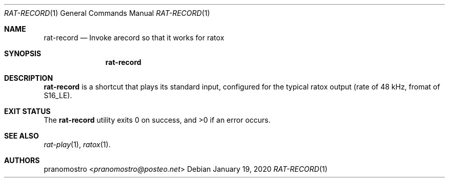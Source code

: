 .Dd January 19, 2020
.Dt RAT-RECORD 1
.Os

.Sh NAME
.Nm rat-record
.Nd Invoke arecord so that it works for ratox

.Sh SYNOPSIS
.Nm

.Sh DESCRIPTION
.Nm
is a shortcut that plays its standard input, configured for the typical
ratox output (rate of 48 kHz, fromat of S16_LE).

.Sh EXIT STATUS
.Ex -std

.Sh SEE ALSO
.Xr rat-play 1 ,
.Xr ratox 1 .

.Sh AUTHORS
.An pranomostro Aq Mt pranomostro@posteo.net
